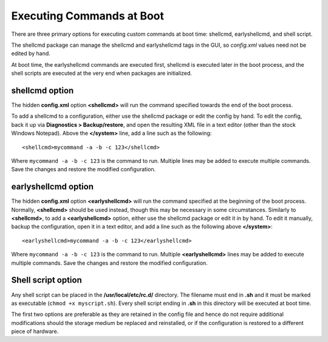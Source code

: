 Executing Commands at Boot
==========================

There are three primary options for executing custom commands at boot
time: shellcmd, earlyshellcmd, and shell script.

The shellcmd package can manage the shellcmd and earlyshellcmd tags in
the GUI, so *config.xml* values need not be edited by hand.

At boot time, the earlyshellcmd commands are executed first, shellcmd is
executed later in the boot process, and the shell scripts are executed
at the very end when packages are initialized.

shellcmd option
---------------

The hidden **config.xml** option **<shellcmd>** will run the command
specified towards the end of the boot process.

To add a shellcmd to a configuration, either use the shellcmd package or
edit the config by hand. To edit the config, back it up via
**Diagnostics > Backup/restore**, and open the resulting XML file in a
text editor (other than the stock Windows Notepad). Above the **</system>** line,
add a line such as the following::

  <shellcmd>mycommand -a -b -c 123</shellcmd>

Where ``mycommand -a -b -c 123`` is the command to run. Multiple lines may
be added to execute multiple commands. Save the changes and restore the
modified configuration.

earlyshellcmd option
--------------------

The hidden **config.xml** option **<earlyshellcmd>** will run the command
specified at the beginning of the boot process. Normally, **<shellcmd>** should
be used instead, though this may be necessary in some circumstances. Similarly
to **<shellcmd>**, to add a **<earlyshellcmd>** option, either use the shellcmd
package or edit it in by hand. To edit it manually, backup the configuration,
open it in a text editor, and add a line such as the following above
**</system>**::

  <earlyshellcmd>mycommand -a -b -c 123</earlyshellcmd>

Where ``mycommand -a -b -c 123`` is the command to run. Multiple
**<earlyshellcmd>** lines may be added to execute multiple commands. Save the
changes and restore the modified configuration.

Shell script option
-------------------

Any shell script can be placed in the **/usr/local/etc/rc.d/** directory.
The filename must end in **.sh** and it must be marked as executable
(``chmod +x myscript.sh``). Every shell script ending in **.sh** in this
directory will be executed at boot time.

The first two options are preferable as they are retained in the config
file and hence do not require additional modifications should the
storage medium be replaced and reinstalled, or if the configuration is
restored to a different piece of hardware.
